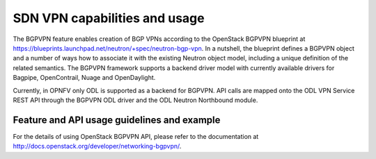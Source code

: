 .. This work is licensed under a Creative Commons Attribution 4.0 International License.
.. http://creativecommons.org/licenses/by/4.0
.. (c) Tim Irnich, (tim.irnich@ericsson.com)

SDN VPN capabilities and usage
================================
The BGPVPN feature enables creation of BGP VPNs according to the OpenStack
BGPVPN blueprint at https://blueprints.launchpad.net/neutron/+spec/neutron-bgp-vpn.
In a nutshell, the blueprint defines a BGPVPN object and a number of ways
how to associate it with the existing Neutron object model, including a unique
definition of the related semantics. The BGPVPN framework supports a backend
driver model with currently available drivers for Bagpipe, OpenContrail, Nuage
and OpenDaylight.

Currently, in OPNFV only ODL is supported as a backend for BGPVPN. API calls are
mapped onto the ODL VPN Service REST API through the BGPVPN ODL driver and the
ODL Neutron Northbound module.

Feature and API usage guidelines and example
-----------------------------------------------

For the details of using OpenStack BGPVPN API, please refer to the documentation
at http://docs.openstack.org/developer/networking-bgpvpn/.
